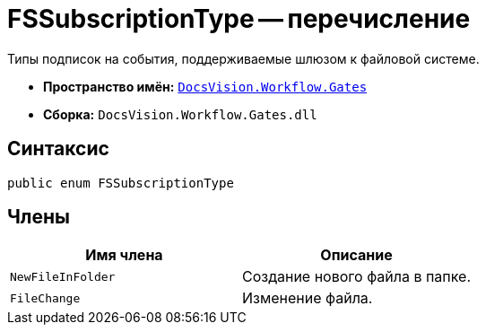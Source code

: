 = FSSubscriptionType -- перечисление

Типы подписок на события, поддерживаемые шлюзом к файловой системе.

* *Пространство имён:* `xref:Gates/Gates_NS.adoc[DocsVision.Workflow.Gates]`
* *Сборка:* `DocsVision.Workflow.Gates.dll`

== Синтаксис

[source,csharp]
----
public enum FSSubscriptionType
----

== Члены

[cols=",",options="header"]
|===
|Имя члена |Описание
|`NewFileInFolder` |Создание нового файла в папке.
|`FileChange` |Изменение файла.
|===
